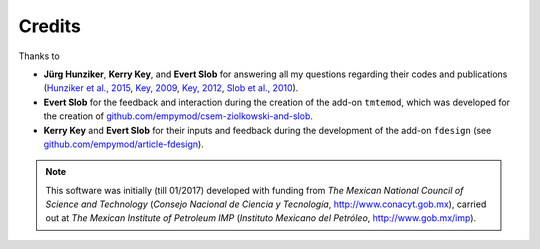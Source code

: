Credits
#######

Thanks to

- **Jürg Hunziker**, **Kerry Key**, and **Evert Slob** for answering all my
  questions regarding their codes and publications
  (`Hunziker et al., 2015 <https://doi.org/10.1190/geo2013-0411.1>`_,
  `Key, 2009 <https://doi.org/10.1190/1.3058434>`_,
  `Key, 2012 <https://doi.org/10.1190/geo2011-0237.1>`_,
  `Slob et al., 2010 <https://doi.org/10.2528/PIER10052807>`_).

- **Evert Slob** for the feedback and interaction during the creation of the
  add-on ``tmtemod``, which was developed for the creation of
  `github.com/empymod/csem-ziolkowski-and-slob
  <https://github.com/empymod/csem-ziolkowski-and-slob>`_.

- **Kerry Key** and **Evert Slob** for their inputs and feedback during the
  development of the add-on ``fdesign`` (see
  `github.com/empymod/article-fdesign
  <https://github.com/empymod/article-fdesign>`_).


.. note::

    This software was initially (till 01/2017) developed with funding from *The
    Mexican National Council of Science and Technology* (*Consejo Nacional de
    Ciencia y Tecnología*, http://www.conacyt.gob.mx), carried out at *The
    Mexican Institute of Petroleum IMP* (*Instituto Mexicano del Petróleo*,
    http://www.gob.mx/imp).
